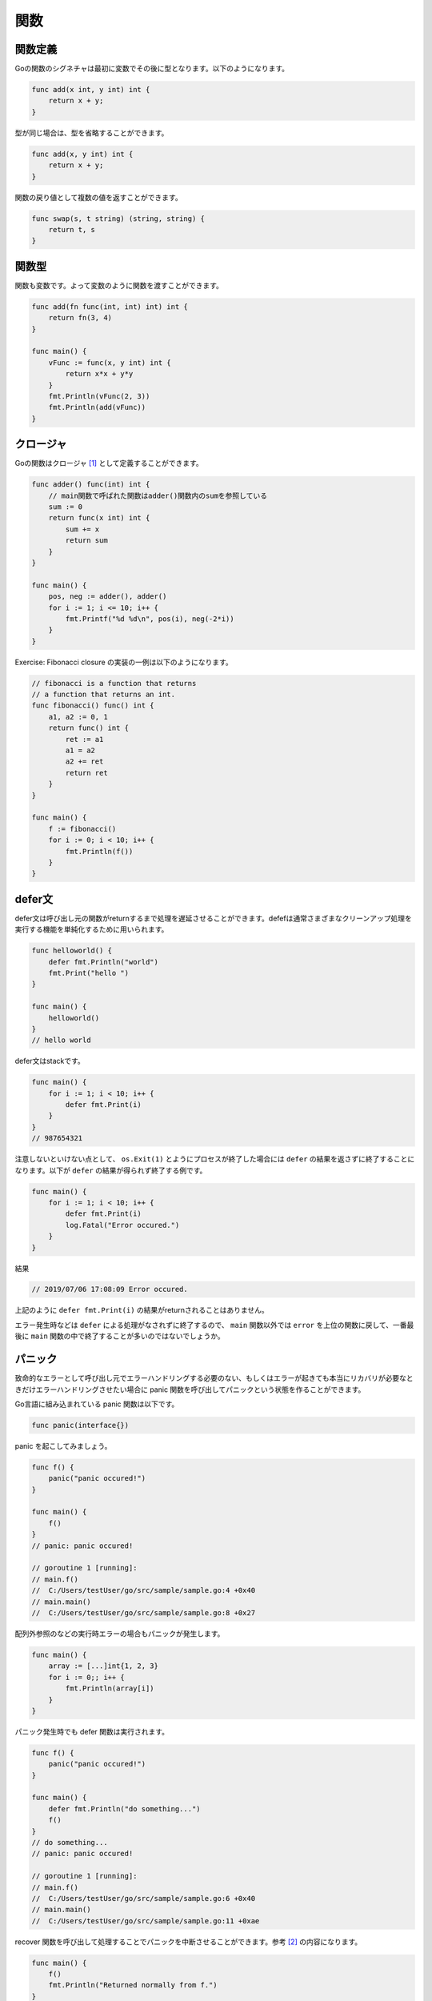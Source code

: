 関数
=====================

---------------------
関数定義
---------------------

Goの関数のシグネチャは最初に変数でその後に型となります。以下のようになります。

.. code-block:: go

    func add(x int, y int) int {
        return x + y;
    }

型が同じ場合は、型を省略することができます。

.. code-block:: go

    func add(x, y int) int {
        return x + y;
    }

関数の戻り値として複数の値を返すことができます。

.. code-block:: go

    func swap(s, t string) (string, string) {
        return t, s
    }

---------------------
関数型
---------------------

関数も変数です。よって変数のように関数を渡すことができます。

.. code-block:: go

    func add(fn func(int, int) int) int {
        return fn(3, 4)
    }

    func main() {
        vFunc := func(x, y int) int {
            return x*x + y*y
        }
        fmt.Println(vFunc(2, 3))
        fmt.Println(add(vFunc))
    }

---------------------
クロージャ
---------------------

Goの関数はクロージャ [#]_ として定義することができます。

.. code-block:: go

    func adder() func(int) int {
        // main関数で呼ばれた関数はadder()関数内のsumを参照している
        sum := 0
        return func(x int) int {
            sum += x
            return sum
        }
    }

    func main() {
        pos, neg := adder(), adder()
        for i := 1; i <= 10; i++ {
            fmt.Printf("%d %d\n", pos(i), neg(-2*i))
        }
    }


Exercise: Fibonacci closure の実装の一例は以下のようになります。

.. code-block:: go

    // fibonacci is a function that returns
    // a function that returns an int.
    func fibonacci() func() int {
        a1, a2 := 0, 1
        return func() int {
            ret := a1
            a1 = a2
            a2 += ret
            return ret
        }
    }

    func main() {
        f := fibonacci()
        for i := 0; i < 10; i++ {
            fmt.Println(f())
        }
    }

---------------------
defer文
---------------------

defer文は呼び出し元の関数がreturnするまで処理を遅延させることができます。defefは通常さまざまなクリーンアップ処理を実行する機能を単純化するために用いられます。

.. code-block:: go

    func helloworld() {
        defer fmt.Println("world")
        fmt.Print("hello ")
    }

    func main() {
        helloworld()
    }
    // hello world

defer文はstackです。

.. code-block:: go

    func main() {
        for i := 1; i < 10; i++ {
            defer fmt.Print(i)
        }
    }
    // 987654321

注意しないといけない点として、 ``os.Exit(1)`` とようにプロセスが終了した場合には ``defer`` の結果を返さずに終了することになります。以下が ``defer`` の結果が得られず終了する例です。

.. code-block:: go

    func main() {
        for i := 1; i < 10; i++ {
            defer fmt.Print(i)
            log.Fatal("Error occured.")
        }
    }

結果

.. code-block:: none

    // 2019/07/06 17:08:09 Error occured.

上記のように ``defer fmt.Print(i)`` の結果がreturnされることはありません。

エラー発生時などは ``defer`` による処理がなされずに終了するので、 ``main`` 関数以外では ``error`` を上位の関数に戻して、一番最後に ``main`` 関数の中で終了することが多いのではないでしょうか。

---------------------
パニック
---------------------

致命的なエラーとして呼び出し元でエラーハンドリングする必要のない、もしくはエラーが起きても本当にリカバリが必要なときだけエラーハンドリングさせたい場合に panic 関数を呼び出してパニックという状態を作ることができます。

Go言語に組み込まれている panic 関数は以下です。

.. code-block:: go

    func panic(interface{})

panic を起こしてみましょう。

.. code-block:: go

    func f() {
        panic("panic occured!")
    }

    func main() {
        f()	
    }
    // panic: panic occured!

    // goroutine 1 [running]:
    // main.f()
    // 	C:/Users/testUser/go/src/sample/sample.go:4 +0x40
    // main.main()
    // 	C:/Users/testUser/go/src/sample/sample.go:8 +0x27


配列外参照のなどの実行時エラーの場合もパニックが発生します。

.. code-block:: go

    func main() {
        array := [...]int{1, 2, 3}
        for i := 0;; i++ {
            fmt.Println(array[i])
        }
    }

パニック発生時でも defer 関数は実行されます。

.. code-block:: go

    func f() {
        panic("panic occured!")
    }

    func main() {
        defer fmt.Println("do something...")
        f()	
    }
    // do something...
    // panic: panic occured!

    // goroutine 1 [running]:
    // main.f()
    // 	C:/Users/testUser/go/src/sample/sample.go:6 +0x40
    // main.main()
    // 	C:/Users/testUser/go/src/sample/sample.go:11 +0xae


recover 関数を呼び出して処理することでパニックを中断させることができます。参考 [#]_ の内容になります。

.. code-block:: go

    func main() {
        f()
        fmt.Println("Returned normally from f.")
    }

    func f() {
        defer func() {
            if r := recover(); r != nil {
                fmt.Println("Recovered in f", r)
            }
        }()
        fmt.Println("Calling g.")
        g(0)
        fmt.Println("Returned normally from g.")
    }

    func g(i int) {
        if i > 3 {
            fmt.Println("Panicking!")
            panic(fmt.Sprintf("%v", i))
        }
        defer fmt.Println("Defer in g", i)
        fmt.Println("Printing in g", i)
        g(i + 1)
    }
    // Calling g.
    // Printing in g 0
    // Printing in g 1
    // Printing in g 2
    // Printing in g 3
    // Panicking!
    // Defer in g 3
    // Defer in g 2
    // Defer in g 1
    // Defer in g 0
    // Recovered in f 4
    // Returned normally from f.


.. [#] https://ja.wikipedia.org/wiki/%E3%82%AF%E3%83%AD%E3%83%BC%E3%82%B8%E3%83%A3
.. [#] https://blog.golang.org/defer-panic-and-recover